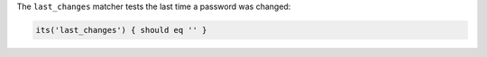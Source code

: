 .. The contents of this file may be included in multiple topics (using the includes directive).
.. The contents of this file should be modified in a way that preserves its ability to appear in multiple topics.

The ``last_changes`` matcher tests the last time a password was changed:

.. code-block:: ruby

   its('last_changes') { should eq '' }
